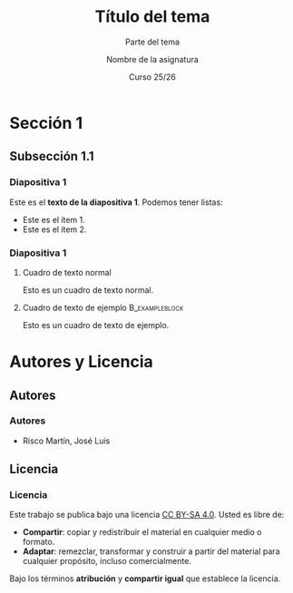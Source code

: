 #+STARTUP: beamer
#+OPTIONS: H:3
#+COLUMNS: %40ITEM %10BEAMER_env(Env) %9BEAMER_envargs(Env Args) %4BEAMER_col(Col) %10BEAMER_extra(Extra)

#+LaTeX_CLASS: beamer
#+LaTeX_CLASS_OPTIONS: [8pt, t]
#+LaTeX_CLASS_OPTIONS_STUDENT: [8pt, t, handout]
#+LaTeX_CLASS_OPTIONS_16x9: [8pt, t, aspectratio=169]
#+LATEX_HEADER: \usepackage{jlrisco-ucm}


#+TITLE: Título del tema
#+SUBTITLE: Parte del tema
#+AUTHOR: Nombre de la asignatura
#+DATE: Curso 25/26

* Sección 1

** Subsección 1.1

*** Diapositiva 1

Este es el *texto de la diapositiva 1*. Podemos tener listas:
- Este es el ítem 1.
- Este es el ítem 2.

*** Diapositiva 1

**** Cuadro de texto normal
Esto es un cuadro de texto normal.

**** Cuadro de texto de ejemplo                           :B_exampleblock:
:PROPERTIES:
:BEAMER_env: exampleblock
:END:
Esto es un cuadro de texto de ejemplo.

* Autores y Licencia

** Autores

*** Autores

- Risco Martín, José Luis

** Licencia

*** Licencia

Este trabajo se publica bajo una licencia [[https://creativecommons.org/licenses/by-sa/4.0/][CC BY-SA 4.0]]. Usted es libre de:

- *Compartir*: copiar y redistribuir el material en cualquier medio o formato.
- *Adaptar*: remezclar, transformar y construir a partir del material para cualquier propósito, incluso comercialmente. 

Bajo los términos *atribución* y *compartir igual* que establece la licencia.

#+ATTR_LATEX: :width 2cm
[[file:core/by-sa.png]]

